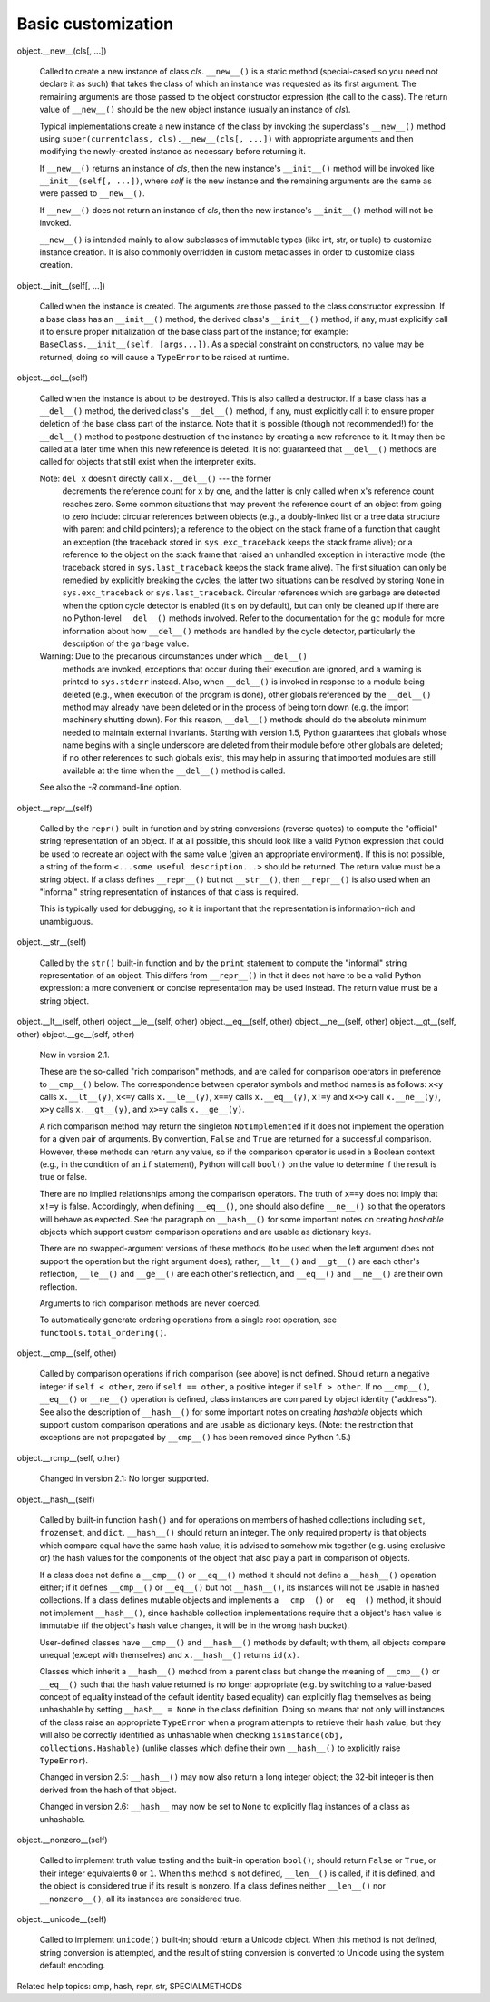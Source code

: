 Basic customization
*******************

object.__new__(cls[, ...])

   Called to create a new instance of class *cls*.  ``__new__()`` is a
   static method (special-cased so you need not declare it as such)
   that takes the class of which an instance was requested as its
   first argument.  The remaining arguments are those passed to the
   object constructor expression (the call to the class).  The return
   value of ``__new__()`` should be the new object instance (usually
   an instance of *cls*).

   Typical implementations create a new instance of the class by
   invoking the superclass's ``__new__()`` method using
   ``super(currentclass, cls).__new__(cls[, ...])`` with appropriate
   arguments and then modifying the newly-created instance as
   necessary before returning it.

   If ``__new__()`` returns an instance of *cls*, then the new
   instance's ``__init__()`` method will be invoked like
   ``__init__(self[, ...])``, where *self* is the new instance and the
   remaining arguments are the same as were passed to ``__new__()``.

   If ``__new__()`` does not return an instance of *cls*, then the new
   instance's ``__init__()`` method will not be invoked.

   ``__new__()`` is intended mainly to allow subclasses of immutable
   types (like int, str, or tuple) to customize instance creation.  It
   is also commonly overridden in custom metaclasses in order to
   customize class creation.

object.__init__(self[, ...])

   Called when the instance is created.  The arguments are those
   passed to the class constructor expression.  If a base class has an
   ``__init__()`` method, the derived class's ``__init__()`` method,
   if any, must explicitly call it to ensure proper initialization of
   the base class part of the instance; for example:
   ``BaseClass.__init__(self, [args...])``.  As a special constraint
   on constructors, no value may be returned; doing so will cause a
   ``TypeError`` to be raised at runtime.

object.__del__(self)

   Called when the instance is about to be destroyed.  This is also
   called a destructor.  If a base class has a ``__del__()`` method,
   the derived class's ``__del__()`` method, if any, must explicitly
   call it to ensure proper deletion of the base class part of the
   instance.  Note that it is possible (though not recommended!) for
   the ``__del__()`` method to postpone destruction of the instance by
   creating a new reference to it.  It may then be called at a later
   time when this new reference is deleted.  It is not guaranteed that
   ``__del__()`` methods are called for objects that still exist when
   the interpreter exits.

   Note: ``del x`` doesn't directly call ``x.__del__()`` --- the former
     decrements the reference count for ``x`` by one, and the latter
     is only called when ``x``'s reference count reaches zero.  Some
     common situations that may prevent the reference count of an
     object from going to zero include: circular references between
     objects (e.g., a doubly-linked list or a tree data structure with
     parent and child pointers); a reference to the object on the
     stack frame of a function that caught an exception (the traceback
     stored in ``sys.exc_traceback`` keeps the stack frame alive); or
     a reference to the object on the stack frame that raised an
     unhandled exception in interactive mode (the traceback stored in
     ``sys.last_traceback`` keeps the stack frame alive).  The first
     situation can only be remedied by explicitly breaking the cycles;
     the latter two situations can be resolved by storing ``None`` in
     ``sys.exc_traceback`` or ``sys.last_traceback``.  Circular
     references which are garbage are detected when the option cycle
     detector is enabled (it's on by default), but can only be cleaned
     up if there are no Python-level ``__del__()`` methods involved.
     Refer to the documentation for the ``gc`` module for more
     information about how ``__del__()`` methods are handled by the
     cycle detector, particularly the description of the ``garbage``
     value.

   Warning: Due to the precarious circumstances under which ``__del__()``
     methods are invoked, exceptions that occur during their execution
     are ignored, and a warning is printed to ``sys.stderr`` instead.
     Also, when ``__del__()`` is invoked in response to a module being
     deleted (e.g., when execution of the program is done), other
     globals referenced by the ``__del__()`` method may already have
     been deleted or in the process of being torn down (e.g. the
     import machinery shutting down).  For this reason, ``__del__()``
     methods should do the absolute minimum needed to maintain
     external invariants.  Starting with version 1.5, Python
     guarantees that globals whose name begins with a single
     underscore are deleted from their module before other globals are
     deleted; if no other references to such globals exist, this may
     help in assuring that imported modules are still available at the
     time when the ``__del__()`` method is called.

   See also the *-R* command-line option.

object.__repr__(self)

   Called by the ``repr()`` built-in function and by string
   conversions (reverse quotes) to compute the "official" string
   representation of an object.  If at all possible, this should look
   like a valid Python expression that could be used to recreate an
   object with the same value (given an appropriate environment).  If
   this is not possible, a string of the form ``<...some useful
   description...>`` should be returned.  The return value must be a
   string object. If a class defines ``__repr__()`` but not
   ``__str__()``, then ``__repr__()`` is also used when an "informal"
   string representation of instances of that class is required.

   This is typically used for debugging, so it is important that the
   representation is information-rich and unambiguous.

object.__str__(self)

   Called by the ``str()`` built-in function and by the ``print``
   statement to compute the "informal" string representation of an
   object.  This differs from ``__repr__()`` in that it does not have
   to be a valid Python expression: a more convenient or concise
   representation may be used instead. The return value must be a
   string object.

object.__lt__(self, other)
object.__le__(self, other)
object.__eq__(self, other)
object.__ne__(self, other)
object.__gt__(self, other)
object.__ge__(self, other)

   New in version 2.1.

   These are the so-called "rich comparison" methods, and are called
   for comparison operators in preference to ``__cmp__()`` below. The
   correspondence between operator symbols and method names is as
   follows: ``x<y`` calls ``x.__lt__(y)``, ``x<=y`` calls
   ``x.__le__(y)``, ``x==y`` calls ``x.__eq__(y)``, ``x!=y`` and
   ``x<>y`` call ``x.__ne__(y)``, ``x>y`` calls ``x.__gt__(y)``, and
   ``x>=y`` calls ``x.__ge__(y)``.

   A rich comparison method may return the singleton
   ``NotImplemented`` if it does not implement the operation for a
   given pair of arguments. By convention, ``False`` and ``True`` are
   returned for a successful comparison. However, these methods can
   return any value, so if the comparison operator is used in a
   Boolean context (e.g., in the condition of an ``if`` statement),
   Python will call ``bool()`` on the value to determine if the result
   is true or false.

   There are no implied relationships among the comparison operators.
   The truth of ``x==y`` does not imply that ``x!=y`` is false.
   Accordingly, when defining ``__eq__()``, one should also define
   ``__ne__()`` so that the operators will behave as expected.  See
   the paragraph on ``__hash__()`` for some important notes on
   creating *hashable* objects which support custom comparison
   operations and are usable as dictionary keys.

   There are no swapped-argument versions of these methods (to be used
   when the left argument does not support the operation but the right
   argument does); rather, ``__lt__()`` and ``__gt__()`` are each
   other's reflection, ``__le__()`` and ``__ge__()`` are each other's
   reflection, and ``__eq__()`` and ``__ne__()`` are their own
   reflection.

   Arguments to rich comparison methods are never coerced.

   To automatically generate ordering operations from a single root
   operation, see ``functools.total_ordering()``.

object.__cmp__(self, other)

   Called by comparison operations if rich comparison (see above) is
   not defined.  Should return a negative integer if ``self < other``,
   zero if ``self == other``, a positive integer if ``self > other``.
   If no ``__cmp__()``, ``__eq__()`` or ``__ne__()`` operation is
   defined, class instances are compared by object identity
   ("address").  See also the description of ``__hash__()`` for some
   important notes on creating *hashable* objects which support custom
   comparison operations and are usable as dictionary keys. (Note: the
   restriction that exceptions are not propagated by ``__cmp__()`` has
   been removed since Python 1.5.)

object.__rcmp__(self, other)

   Changed in version 2.1: No longer supported.

object.__hash__(self)

   Called by built-in function ``hash()`` and for operations on
   members of hashed collections including ``set``, ``frozenset``, and
   ``dict``.  ``__hash__()`` should return an integer.  The only
   required property is that objects which compare equal have the same
   hash value; it is advised to somehow mix together (e.g. using
   exclusive or) the hash values for the components of the object that
   also play a part in comparison of objects.

   If a class does not define a ``__cmp__()`` or ``__eq__()`` method
   it should not define a ``__hash__()`` operation either; if it
   defines ``__cmp__()`` or ``__eq__()`` but not ``__hash__()``, its
   instances will not be usable in hashed collections.  If a class
   defines mutable objects and implements a ``__cmp__()`` or
   ``__eq__()`` method, it should not implement ``__hash__()``, since
   hashable collection implementations require that a object's hash
   value is immutable (if the object's hash value changes, it will be
   in the wrong hash bucket).

   User-defined classes have ``__cmp__()`` and ``__hash__()`` methods
   by default; with them, all objects compare unequal (except with
   themselves) and ``x.__hash__()`` returns ``id(x)``.

   Classes which inherit a ``__hash__()`` method from a parent class
   but change the meaning of ``__cmp__()`` or ``__eq__()`` such that
   the hash value returned is no longer appropriate (e.g. by switching
   to a value-based concept of equality instead of the default
   identity based equality) can explicitly flag themselves as being
   unhashable by setting ``__hash__ = None`` in the class definition.
   Doing so means that not only will instances of the class raise an
   appropriate ``TypeError`` when a program attempts to retrieve their
   hash value, but they will also be correctly identified as
   unhashable when checking ``isinstance(obj, collections.Hashable)``
   (unlike classes which define their own ``__hash__()`` to explicitly
   raise ``TypeError``).

   Changed in version 2.5: ``__hash__()`` may now also return a long
   integer object; the 32-bit integer is then derived from the hash of
   that object.

   Changed in version 2.6: ``__hash__`` may now be set to ``None`` to
   explicitly flag instances of a class as unhashable.

object.__nonzero__(self)

   Called to implement truth value testing and the built-in operation
   ``bool()``; should return ``False`` or ``True``, or their integer
   equivalents ``0`` or ``1``.  When this method is not defined,
   ``__len__()`` is called, if it is defined, and the object is
   considered true if its result is nonzero. If a class defines
   neither ``__len__()`` nor ``__nonzero__()``, all its instances are
   considered true.

object.__unicode__(self)

   Called to implement ``unicode()`` built-in; should return a Unicode
   object. When this method is not defined, string conversion is
   attempted, and the result of string conversion is converted to
   Unicode using the system default encoding.

Related help topics: cmp, hash, repr, str, SPECIALMETHODS

